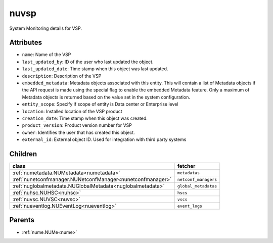 .. _nuvsp:

nuvsp
===========================================

.. class:: nuvsp.NUVSP(bambou.nurest_object.NUMetaRESTObject,):

System Monitoring details for VSP.


Attributes
----------


- ``name``: Name of the VSP

- ``last_updated_by``: ID of the user who last updated the object.

- ``last_updated_date``: Time stamp when this object was last updated.

- ``description``: Description of the VSP

- ``embedded_metadata``: Metadata objects associated with this entity. This will contain a list of Metadata objects if the API request is made using the special flag to enable the embedded Metadata feature. Only a maximum of Metadata objects is returned based on the value set in the system configuration.

- ``entity_scope``: Specify if scope of entity is Data center or Enterprise level

- ``location``: Installed location of the VSP product

- ``creation_date``: Time stamp when this object was created.

- ``product_version``: Product version number for VSP

- ``owner``: Identifies the user that has created this object.

- ``external_id``: External object ID. Used for integration with third party systems




Children
--------

================================================================================================================================================               ==========================================================================================
**class**                                                                                                                                                      **fetcher**

:ref:`numetadata.NUMetadata<numetadata>`                                                                                                                         ``metadatas`` 
:ref:`nunetconfmanager.NUNetconfManager<nunetconfmanager>`                                                                                                       ``netconf_managers`` 
:ref:`nuglobalmetadata.NUGlobalMetadata<nuglobalmetadata>`                                                                                                       ``global_metadatas`` 
:ref:`nuhsc.NUHSC<nuhsc>`                                                                                                                                        ``hscs`` 
:ref:`nuvsc.NUVSC<nuvsc>`                                                                                                                                        ``vscs`` 
:ref:`nueventlog.NUEventLog<nueventlog>`                                                                                                                         ``event_logs`` 
================================================================================================================================================               ==========================================================================================



Parents
--------


- :ref:`nume.NUMe<nume>`


